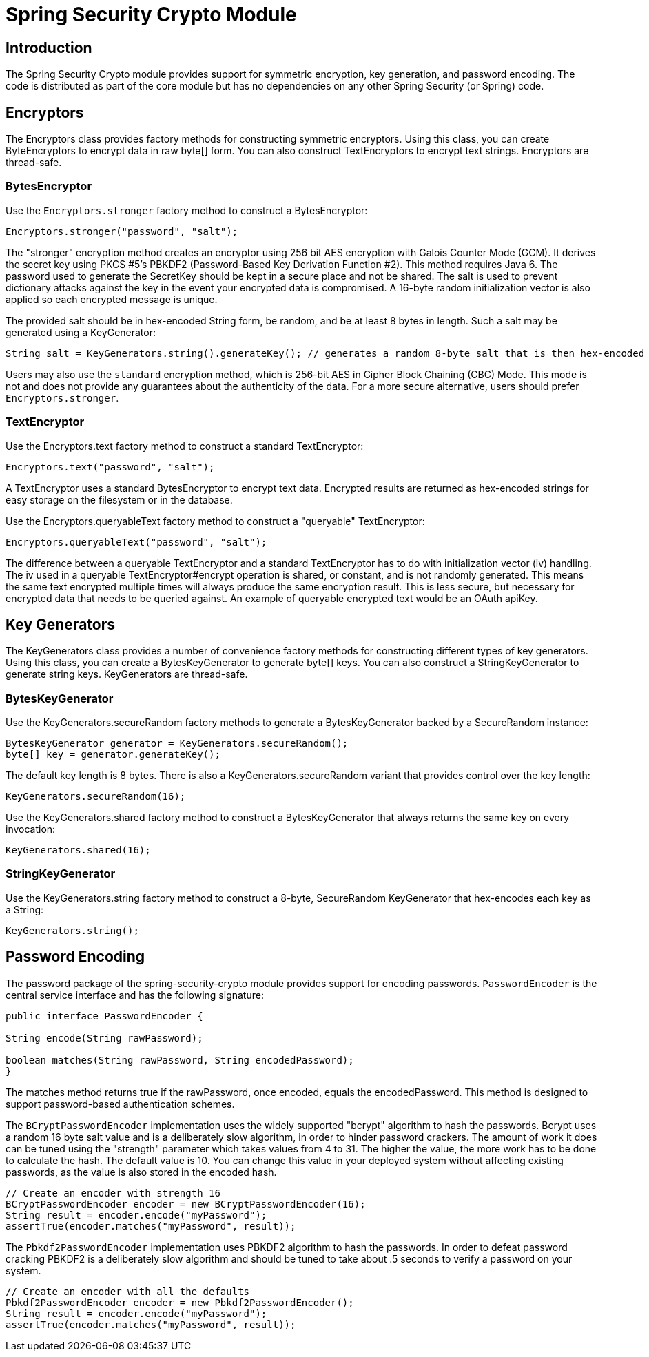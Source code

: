[[crypto]]
= Spring Security Crypto Module


[[spring-security-crypto-introduction]]
== Introduction
The Spring Security Crypto module provides support for symmetric encryption, key generation, and password encoding.
The code is distributed as part of the core module but has no dependencies on any other Spring Security (or Spring) code.


[[spring-security-crypto-encryption]]
== Encryptors
The Encryptors class provides factory methods for constructing symmetric encryptors.
Using this class, you can create ByteEncryptors to encrypt data in raw byte[] form.
You can also construct TextEncryptors to encrypt text strings.
Encryptors are thread-safe.

[[spring-security-crypto-encryption-bytes]]
=== BytesEncryptor
Use the `Encryptors.stronger` factory method to construct a BytesEncryptor:

[source,java]
----
Encryptors.stronger("password", "salt");
----

The "stronger" encryption method creates an encryptor using 256 bit AES encryption with
Galois Counter Mode (GCM).
It derives the secret key using PKCS #5's PBKDF2 (Password-Based Key Derivation Function #2).
This method requires Java 6.
The password used to generate the SecretKey should be kept in a secure place and not be shared.
The salt is used to prevent dictionary attacks against the key in the event your encrypted data is compromised.
A 16-byte random initialization vector is also applied so each encrypted message is unique.

The provided salt should be in hex-encoded String form, be random, and be at least 8 bytes in length.
Such a salt may be generated using a KeyGenerator:

[source,java]
----
String salt = KeyGenerators.string().generateKey(); // generates a random 8-byte salt that is then hex-encoded
----

Users may also use the `standard` encryption method, which is 256-bit AES in Cipher Block Chaining (CBC) Mode.
This mode is not  and does not provide any
guarantees about the authenticity of the data.
For a more secure alternative, users should prefer `Encryptors.stronger`.

[[spring-security-crypto-encryption-text]]
=== TextEncryptor
Use the Encryptors.text factory method to construct a standard TextEncryptor:

[source,java]
----

Encryptors.text("password", "salt");
----

A TextEncryptor uses a standard BytesEncryptor to encrypt text data.
Encrypted results are returned as hex-encoded strings for easy storage on the filesystem or in the database.

Use the Encryptors.queryableText factory method to construct a "queryable" TextEncryptor:

[source,java]
----
Encryptors.queryableText("password", "salt");
----

The difference between a queryable TextEncryptor and a standard TextEncryptor has to do with initialization vector (iv) handling.
The iv used in a queryable TextEncryptor#encrypt operation is shared, or constant, and is not randomly generated.
This means the same text encrypted multiple times will always produce the same encryption result.
This is less secure, but necessary for encrypted data that needs to be queried against.
An example of queryable encrypted text would be an OAuth apiKey.

[[spring-security-crypto-keygenerators]]
== Key Generators
The KeyGenerators class provides a number of convenience factory methods for constructing different types of key generators.
Using this class, you can create a BytesKeyGenerator to generate byte[] keys.
You can also construct a StringKeyGenerator to generate string keys.
KeyGenerators are thread-safe.

=== BytesKeyGenerator
Use the KeyGenerators.secureRandom factory methods to generate a BytesKeyGenerator backed by a SecureRandom instance:

[source,java]
----
BytesKeyGenerator generator = KeyGenerators.secureRandom();
byte[] key = generator.generateKey();
----

The default key length is 8 bytes.
There is also a KeyGenerators.secureRandom variant that provides control over the key length:

[source,java]
----
KeyGenerators.secureRandom(16);
----

Use the KeyGenerators.shared factory method to construct a BytesKeyGenerator that always returns the same key on every invocation:

[source,java]
----
KeyGenerators.shared(16);
----

=== StringKeyGenerator
Use the KeyGenerators.string factory method to construct a 8-byte, SecureRandom KeyGenerator that hex-encodes each key as a String:

[source,java]
----
KeyGenerators.string();
----

[[spring-security-crypto-passwordencoders]]
== Password Encoding
The password package of the spring-security-crypto module provides support for encoding passwords.
`PasswordEncoder` is the central service interface and has the following signature:

[source,java]
----
public interface PasswordEncoder {

String encode(String rawPassword);

boolean matches(String rawPassword, String encodedPassword);
}
----

The matches method returns true if the rawPassword, once encoded, equals the encodedPassword.
This method is designed to support password-based authentication schemes.

The `BCryptPasswordEncoder` implementation uses the widely supported "bcrypt" algorithm to hash the passwords.
Bcrypt uses a random 16 byte salt value and is a deliberately slow algorithm, in order to hinder password crackers.
The amount of work it does can be tuned using the "strength" parameter which takes values from 4 to 31.
The higher the value, the more work has to be done to calculate the hash.
The default value is 10.
You can change this value in your deployed system without affecting existing passwords, as the value is also stored in the encoded hash.

[source,java]
----

// Create an encoder with strength 16
BCryptPasswordEncoder encoder = new BCryptPasswordEncoder(16);
String result = encoder.encode("myPassword");
assertTrue(encoder.matches("myPassword", result));
----

The `Pbkdf2PasswordEncoder` implementation uses PBKDF2 algorithm to hash the passwords.
In order to defeat password cracking PBKDF2 is a deliberately slow algorithm and should be tuned to take about .5 seconds to verify a password on your system.


[source,java]
----

// Create an encoder with all the defaults
Pbkdf2PasswordEncoder encoder = new Pbkdf2PasswordEncoder();
String result = encoder.encode("myPassword");
assertTrue(encoder.matches("myPassword", result));
----
